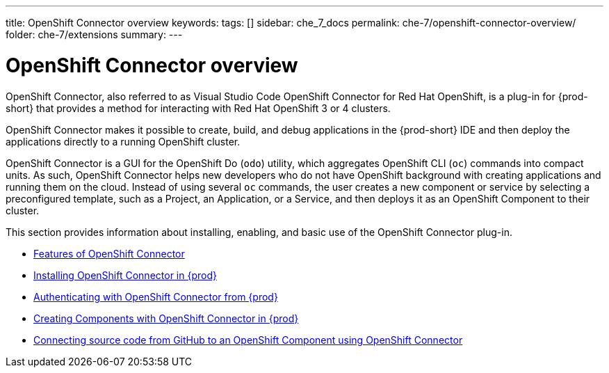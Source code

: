 ---
title: OpenShift Connector overview
keywords:
tags: []
sidebar: che_7_docs
permalink: che-7/openshift-connector-overview/
folder: che-7/extensions
summary:
---

:page-liquid:
:parent-context-of-openshift-connector-overview: {context}

[id="openshift-connector-overview_{context}"]
= OpenShift Connector overview

:context: openshift-connector-overview

OpenShift Connector, also referred to as Visual Studio Code OpenShift Connector for Red Hat OpenShift, is a plug-in for {prod-short} that provides a method for interacting with Red Hat OpenShift 3 or 4 clusters.

OpenShift Connector makes it possible to create, build, and debug applications in the {prod-short} IDE and then deploy the applications directly to a running OpenShift cluster.

OpenShift Connector is a GUI for the OpenShift Do (`odo`) utility, which aggregates OpenShift CLI (`oc`) commands into compact units. As such, OpenShift Connector helps new developers who do not have OpenShift background with creating applications and running them on the cloud. Instead of using several `oc` commands, the user creates a new component or service by selecting a preconfigured template, such as a Project, an Application, or a Service, and then deploys it as an OpenShift Component to their cluster.

This section provides information about installing, enabling, and basic use of the OpenShift Connector plug-in.

* link:{site-baseurl}che-7/features-of-openshift-connector[Features of OpenShift Connector]

* link:{site-baseurl}che-7/installing-openshift-connector-in-eclipse-che[Installing OpenShift Connector in {prod}]

* link:{site-baseurl}che-7/authenticating-with-openshift-connector-from-eclipse-che[Authenticating with OpenShift Connector from {prod}]

* link:{site-baseurl}che-7/creating-components-with-openshift-connector-in-eclipse-che[Creating Components with OpenShift Connector in {prod}]

* link:{site-baseurl}che-7/connecting-source-code-from-github-to-a-openshift-component-using-openshift-connector[Connecting source code from GitHub to an OpenShift Component using OpenShift Connector]

:context: {parent-context-of-openshift-connector-overview}

